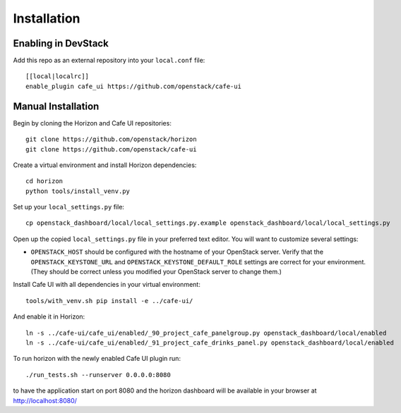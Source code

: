 ============
Installation
============

Enabling in DevStack
--------------------

Add this repo as an external repository into your ``local.conf`` file::

    [[local|localrc]]
    enable_plugin cafe_ui https://github.com/openstack/cafe-ui

Manual Installation
-------------------

Begin by cloning the Horizon and Cafe UI repositories::

    git clone https://github.com/openstack/horizon
    git clone https://github.com/openstack/cafe-ui

Create a virtual environment and install Horizon dependencies::

    cd horizon
    python tools/install_venv.py

Set up your ``local_settings.py`` file::

    cp openstack_dashboard/local/local_settings.py.example openstack_dashboard/local/local_settings.py

Open up the copied ``local_settings.py`` file in your preferred text
editor. You will want to customize several settings:

-  ``OPENSTACK_HOST`` should be configured with the hostname of your
   OpenStack server. Verify that the ``OPENSTACK_KEYSTONE_URL`` and
   ``OPENSTACK_KEYSTONE_DEFAULT_ROLE`` settings are correct for your
   environment. (They should be correct unless you modified your
   OpenStack server to change them.)

Install Cafe UI with all dependencies in your virtual environment::

    tools/with_venv.sh pip install -e ../cafe-ui/

And enable it in Horizon::

    ln -s ../cafe-ui/cafe_ui/enabled/_90_project_cafe_panelgroup.py openstack_dashboard/local/enabled
    ln -s ../cafe-ui/cafe_ui/enabled/_91_project_cafe_drinks_panel.py openstack_dashboard/local/enabled

To run horizon with the newly enabled Cafe UI plugin run::

    ./run_tests.sh --runserver 0.0.0.0:8080

to have the application start on port 8080 and the horizon dashboard will be
available in your browser at http://localhost:8080/
